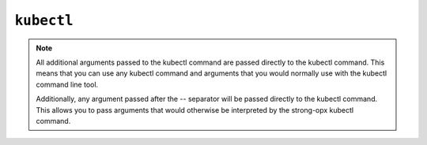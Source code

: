 ``kubectl``
===========

.. autoprogram:: strong_opx.management.commands.kubectl:Command().create_parser()
   :groups:
   :prog: strong-opx kubectl


.. note::

    All additional arguments passed to the kubectl command are passed directly to the kubectl command. This means
    that you can use any kubectl command and arguments that you would normally use with the kubectl command line tool.

    Additionally, any argument passed after the `--` separator will be passed directly to the kubectl command. This
    allows you to pass arguments that would otherwise be interpreted by the strong-opx kubectl command.


.. seealso::

    For more details on structuring kubernetes artifacts: :doc:`../ref/platforms/kubernetes`.
